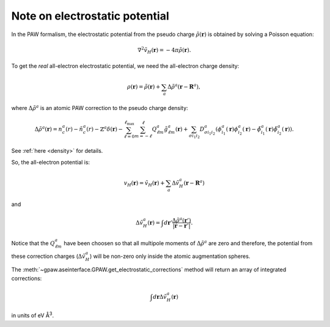 .. _electrostatic_potential:

.. default-role:: math

===============================
Note on electrostatic potential
===============================

In the PAW formalism, the electrostatic potential from the
pseudo charge `\tilde{\rho}(\mathbf{r})` is obtained by solving a Poisson
equation:

.. math::

   \nabla^2 \tilde{v}_H(\mathbf{r})=-4\pi\tilde{\rho}(\mathbf{r}).

To get the *real* all-electron electrostatic potential, we need the
all-electron charge density:

.. math::

   \rho(\mathbf{r}) = \tilde{\rho}(\mathbf{r}) +
   \sum_a \Delta\tilde{\rho}^a(\mathbf{r} - \mathbf{R}^a),

where `\Delta\tilde{\rho}^a` is an atomic PAW correction to the pseudo
charge density:

.. math::

   \Delta\tilde{\rho}^a(\mathbf{r}) =
   n_c^a(r) - \tilde{n}_c^a(r) -
   \mathbb{Z}^a\delta(\mathbf{r}) -
   \sum_{\ell=0}^{\ell_{\text{max}}} \sum_{m=-\ell}^\ell
   Q_{\ell m}^a \hat{g}_{\ell m}^a(\mathbf{r}) +
   \sum_{\sigma i_1 i_2} D_{\sigma i_1 i_2}^a
   (\phi_{i_1}^a(\mathbf{r})\phi_{i_2}^a(\mathbf{r}) -
   \tilde{\phi}_{i_1}^a(\mathbf{r})\tilde{\phi}_{i_2}^a(\mathbf{r})).

See :ref:`here <density>` for details.

So, the all-electron potential is:

.. math::

   v_H(\mathbf{r}) = \tilde{v}_H(\mathbf{r}) +
   \sum_a \Delta\tilde{v}_H^a(\mathbf{r} - \mathbf{R}^a)

and 

.. math::

   \Delta\tilde{v}_H^a(\mathbf{r}) =
   \int d\mathbf{r}'
   \frac{\Delta\tilde{\rho}^a(\mathbf{r}')}
   {|\mathbf{r}-\mathbf{r}'|}.

Notice that the `Q_{\ell m}^a` have been choosen so that all multipole
moments of `\Delta\tilde{\rho}^a` are zero and therefore, the
potential from these correction charges (`\Delta\tilde{v}_H^a`) will
be non-zero only inside the atomic augmentation spheres.

The :meth:`~gpaw.aseinterface.GPAW.get_electrostatic_corrections`
method will return an array of integrated corrections:

.. math::

   \int d\mathbf{r} \Delta\tilde{v}_H^a(\mathbf{r})

in units of eV Å\ :sup:`3`.

